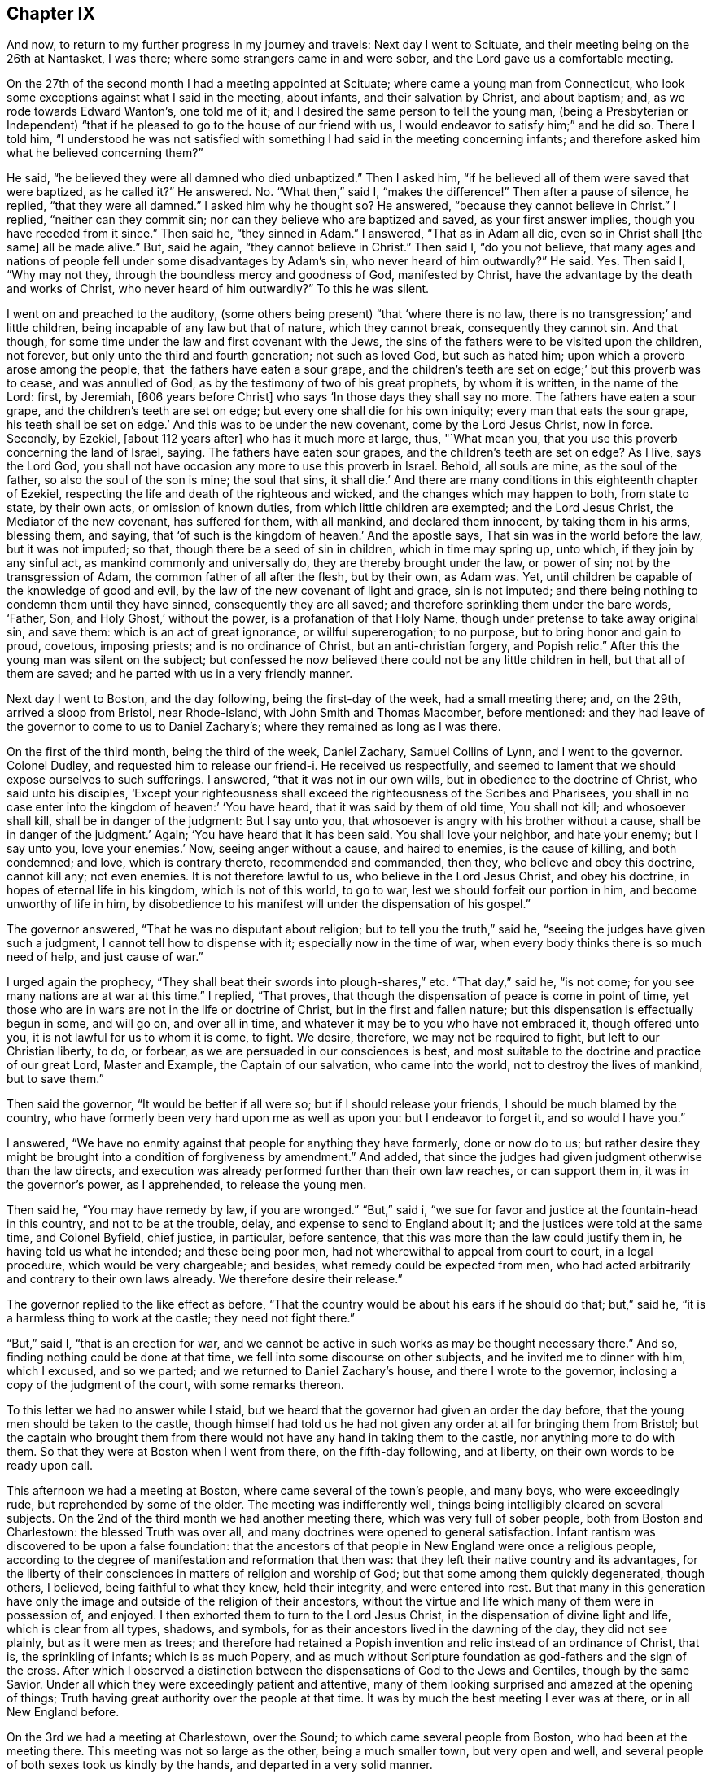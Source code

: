 == Chapter IX

And now, to return to my further progress in my journey and travels:
Next day I went to Scituate, and their meeting being on the 26th at Nantasket,
I was there; where some strangers came in and were sober,
and the Lord gave us a comfortable meeting.

On the 27th of the second month I had a meeting appointed at Scituate;
where came a young man from Connecticut,
who look some exceptions against what I said in the meeting, about infants,
and their salvation by Christ, and about baptism; and,
as we rode towards Edward Wanton`'s, one told me of it;
and I desired the same person to tell the young man,
(being a Presbyterian or Independent) "`that if he
pleased to go to the house of our friend with us,
I would endeavor to satisfy him;`" and he did so.
There I told him,
"`I understood he was not satisfied with something I
had said in the meeting concerning infants;
and therefore asked him what he believed concerning them?`"

He said, "`he believed they were all damned who died unbaptized.`"
Then I asked him, "`if he believed all of them were saved that were baptized,
as he called it?`"
He answered.
No. "`What then,`" said I, "`makes the difference!`"
Then after a pause of silence, he replied, "`that they were all damned.`"
I asked him why he thought so?
He answered, "`because they cannot believe in Christ.`"
I replied, "`neither can they commit sin;
nor can they believe who are baptized and saved, as your first answer implies,
though you have receded from it since.`"
Then said he, "`they sinned in Adam.`"
I answered, "`That as in Adam all die, even so in Christ shall +++[+++the same]
all be made alive.`"
But, said he again, "`they cannot believe in Christ.`"
Then said I, "`do you not believe,
that many ages and nations of people fell under some disadvantages by Adam`'s sin,
who never heard of him outwardly?`"
He said.
Yes. Then said I, "`Why may not they, through the boundless mercy and goodness of God,
manifested by Christ, have the advantage by the death and works of Christ,
who never heard of him outwardly?`"
To this he was silent.

I went on and preached to the auditory,
(some others being present) "`that '`where there is no law,
there is no transgression;`' and little children,
being incapable of any law but that of nature, which they cannot break,
consequently they cannot sin.
And that though, for some time under the law and first covenant with the Jews,
the sins of the fathers were to be visited upon the children, not forever,
but only unto the third and fourth generation; not such as loved God,
but such as hated him; upon which a proverb arose among the people,
that  the fathers have eaten a sour grape,
and the children`'s teeth are set on edge;`' but this proverb was to cease,
and was annulled of God, as by the testimony of two of his great prophets,
by whom it is written, in the name of the Lord: first, by Jeremiah,
+++[+++606 years before Christ]
who says '`In those days they shall say no more.
The fathers have eaten a sour grape, and the children`'s teeth are set on edge;
but every one shall die for his own iniquity; every man that eats the sour grape,
his teeth shall be set on edge.`'
And this was to be under the new covenant, come by the Lord Jesus Christ, now in force.
Secondly, by Ezekiel, +++[+++about 112 years after]
who has it much more at large, thus, "`What mean you,
that you use this proverb concerning the land of Israel, saying.
The fathers have eaten sour grapes, and the children`'s teeth are set on edge?
As I live, says the Lord God,
you shall not have occasion any more to use this proverb in Israel.
Behold, all souls are mine, as the soul of the father,
so also the soul of the son is mine; the soul that sins, it shall die.`'
And there are many conditions in this eighteenth chapter of Ezekiel,
respecting the life and death of the righteous and wicked,
and the changes which may happen to both, from state to state, by their own acts,
or omission of known duties, from which little children are exempted;
and the Lord Jesus Christ, the Mediator of the new covenant, has suffered for them,
with all mankind, and declared them innocent, by taking them in his arms, blessing them,
and saying, that '`of such is the kingdom of heaven.`'
And the apostle says, That sin was in the world before the law, but it was not imputed;
so that, though there be a seed of sin in children, which in time may spring up,
unto which, if they join by any sinful act, as mankind commonly and universally do,
they are thereby brought under the law, or power of sin;
not by the transgression of Adam, the common father of all after the flesh,
but by their own, as Adam was.
Yet, until children be capable of the knowledge of good and evil,
by the law of the new covenant of light and grace, sin is not imputed;
and there being nothing to condemn them until they have sinned,
consequently they are all saved; and therefore sprinkling them under the bare words,
'`Father, Son, and Holy Ghost,`' without the power, is a profanation of that Holy Name,
though under pretense to take away original sin, and save them:
which is an act of great ignorance, or willful supererogation; to no purpose,
but to bring honor and gain to proud, covetous, imposing priests;
and is no ordinance of Christ, but an anti-christian forgery, and Popish relic.`"
After this the young man was silent on the subject;
but confessed he now believed there could not be any little children in hell,
but that all of them are saved; and he parted with us in a very friendly manner.

Next day I went to Boston, and the day following, being the first-day of the week,
had a small meeting there; and, on the 29th, arrived a sloop from Bristol,
near Rhode-Island, with John Smith and Thomas Macomber, before mentioned:
and they had leave of the governor to come to us to Daniel Zachary`'s;
where they remained as long as I was there.

On the first of the third month, being the third of the week, Daniel Zachary,
Samuel Collins of Lynn, and I went to the governor.
Colonel Dudley, and requested him to release our friend-i. He received us respectfully,
and seemed to lament that we should expose ourselves to such sufferings.
I answered, "`that it was not in our own wills,
but in obedience to the doctrine of Christ, who said unto his disciples,
'`Except your righteousness shall exceed the righteousness of the Scribes and Pharisees,
you shall in no case enter into the kingdom of heaven:`' '`You have heard,
that it was said by them of old time, You shall not kill; and whosoever shall kill,
shall be in danger of the judgment: But I say unto you,
that whosoever is angry with his brother without a cause,
shall be in danger of the judgment.`'
Again; '`You have heard that it has been said.
You shall love your neighbor, and hate your enemy; but I say unto you, love your enemies.`'
Now, seeing anger without a cause, and haired to enemies, is the cause of killing,
and both condemned; and love, which is contrary thereto, recommended and commanded,
then they, who believe and obey this doctrine, cannot kill any; not even enemies.
It is not therefore lawful to us, who believe in the Lord Jesus Christ,
and obey his doctrine, in hopes of eternal life in his kingdom,
which is not of this world, to go to war, lest we should forfeit our portion in him,
and become unworthy of life in him,
by disobedience to his manifest will under the dispensation of his gospel.`"

The governor answered, "`That he was no disputant about religion;
but to tell you the truth,`" said he, "`seeing the judges have given such a judgment,
I cannot tell how to dispense with it; especially now in the time of war,
when every body thinks there is so much need of help, and just cause of war.`"

I urged again the prophecy, "`They shall beat their swords into plough-shares,`" etc.
"`That day,`" said he, "`is not come; for you see many nations are at war at this time.`"
I replied, "`That proves, that though the dispensation of peace is come in point of time,
yet those who are in wars are not in the life or doctrine of Christ,
but in the first and fallen nature; but this dispensation is effectually begun in some,
and will go on, and over all in time,
and whatever it may be to you who have not embraced it, though offered unto you,
it is not lawful for us to whom it is come, to fight.
We desire, therefore, we may not be required to fight, but left to our Christian liberty,
to do, or forbear, as we are persuaded in our consciences is best,
and most suitable to the doctrine and practice of our great Lord, Master and Example,
the Captain of our salvation, who came into the world,
not to destroy the lives of mankind, but to save them.`"

Then said the governor, "`It would be better if all were so;
but if I should release your friends, I should be much blamed by the country,
who have formerly been very hard upon me as well as upon you:
but I endeavor to forget it, and so would I have you.`"

I answered, "`We have no enmity against that people for anything they have formerly,
done or now do to us;
but rather desire they might be brought into a condition of forgiveness by amendment.`"
And added, that since the judges had given judgment otherwise than the law directs,
and execution was already performed further than their own law reaches,
or can support them in, it was in the governor`'s power, as I apprehended,
to release the young men.

Then said he, "`You may have remedy by law, if you are wronged.`"
"`But,`" said i, "`we sue for favor and justice at the fountain-head in this country,
and not to be at the trouble, delay, and expense to send to England about it;
and the justices were told at the same time, and Colonel Byfield, chief justice,
in particular, before sentence, that this was more than the law could justify them in,
he having told us what he intended; and these being poor men,
had not wherewithal to appeal from court to court, in a legal procedure,
which would be very chargeable; and besides, what remedy could be expected from men,
who had acted arbitrarily and contrary to their own laws already.
We therefore desire their release.`"

The governor replied to the like effect as before,
"`That the country would be about his ears if he should do that; but,`" said he,
"`it is a harmless thing to work at the castle; they need not fight there.`"

"`But,`" said I, "`that is an erection for war,
and we cannot be active in such works as may be thought necessary there.`"
And so, finding nothing could be done at that time,
we fell into some discourse on other subjects, and he invited me to dinner with him,
which I excused, and so we parted; and we returned to Daniel Zachary`'s house,
and there I wrote to the governor, inclosing a copy of the judgment of the court,
with some remarks thereon.

To this letter we had no answer while I staid,
but we heard that the governor had given an order the day before,
that the young men should be taken to the castle,
though himself had told us he had not given any
order at all for bringing them from Bristol;
but the captain who brought them from there would not
have any hand in taking them to the castle,
nor anything more to do with them.
So that they were at Boston when I went from there, on the fifth-day following,
and at liberty, on their own words to be ready upon call.

This afternoon we had a meeting at Boston, where came several of the town`'s people,
and many boys, who were exceedingly rude, but reprehended by some of the older.
The meeting was indifferently well, things being intelligibly cleared on several subjects.
On the 2nd of the third month we had another meeting there,
which was very full of sober people, both from Boston and Charlestown:
the blessed Truth was over all, and many doctrines were opened to general satisfaction.
Infant rantism was discovered to be upon a false foundation:
that the ancestors of that people in New England were once a religious people,
according to the degree of manifestation and reformation that then was:
that they left their native country and its advantages,
for the liberty of their consciences in matters of religion and worship of God;
but that some among them quickly degenerated, though others, I believed,
being faithful to what they knew, held their integrity, and were entered into rest.
But that many in this generation have only the image
and outside of the religion of their ancestors,
without the virtue and life which many of them were in possession of, and enjoyed.
I then exhorted them to turn to the Lord Jesus Christ,
in the dispensation of divine light and life, which is clear from all types, shadows,
and symbols, for as their ancestors lived in the dawning of the day,
they did not see plainly, but as it were men as trees;
and therefore had retained a Popish invention
and relic instead of an ordinance of Christ,
that is, the sprinkling of infants; which is as much Popery,
and as much without Scripture foundation as god-fathers and the sign of the cross.
After which I observed a distinction between the
dispensations of God to the Jews and Gentiles,
though by the same Savior.
Under all which they were exceedingly patient and attentive,
many of them looking surprised and amazed at the opening of things;
Truth having great authority over the people at that time.
It was by much the best meeting I ever was at there, or in all New England before.

On the 3rd we had a meeting at Charlestown, over the Sound;
to which came several people from Boston, who had been at the meeting there.
This meeting was not so large as the other, being a much smaller town,
but very open and well, and several people of both sexes took us kindly by the hands,
and departed in a very solid manner.

That afternoon we went to Lynn with Samuel Collins,
where we staid that night and next day, and on the seventh of the week,
the fishermen being usually more at home on that day, we had a meeting at Marblehead,
where there is not a Friend; the meeting was pretty large, and the people sober.
The creation of man, his first state of innocence, his fall, present state of nature,
and restoration by Christ the second Adam, were subjects of the testimony;
and the divine Truth had good dominion over the people, who, after the meeting,
were loving, and behaved rather with respect than light cheerfulness or familiarity.
That evening we returned to Lynn.

On the 5th we had a meeting there,
where things opened to the state of a convinced professing people,
and the danger of sitting down in any form of religion and worship,
without the life and power, as well in our meetings as others;
for there is either life or death, truth or error,
in every form or outward appearance of religion:
and where Christ appears in the midst of an assembly, there is life;
and where he does not appear in any degree, death reigns and God is not worshipped.

On the 7th of the month, being the third of the week, we were at a marriage at Salem,
which had been delayed sometime on purpose; but the day proving very rainy and stormy,
the meeting was not so large as otherwise it might have been;
but several of the people of both sexes being there, were generally sober,
and some broken in heart.

At Salem I remained until the 9th, and being the day of their monthly meeting,
it was large; several of the people being there,
were well satisfied with the testimony of Truth therein.
The next day we had a meeting at Ipswich, where there are no Friends; it was large,
several of the people tendered, and generally satisfied,
some of them giving particular demonstrations of it.
The meeting being ended, I stood up and said to the people,
that perhaps some things might not have been well understood, and doubts might remain;
but if any were dissatisfied with anything which had been said, or doubtful in any point,
I would do my best to explain matters to them.
But none appearing we departed in peace, and went to Newbury, and night coming on,
I would have tarried there till the morning,
but there was no provender to be had for my horse,
so that I went with some Salisbury Friends to Henry Dow`'s, and lodged.

Several persons having been killed a little before by the Indians,
I found the people in those parts under great fear and danger,
and the weight of their condition came heavy upon me.

Henry Dow gave notice in the neighborhood of my being come,
and of the meeting to be next day at the house of Thomas Nichols,
in the upper part of the town.
It was a tender meeting, the minds of the people being low for fear of the Indians,
their cruel enemies,
and by reason of the great distress many were in otherwise on that occasion.
It was a dismal time indeed in those parts; for no man knew, when the sun set,
that ever it would arise upon him any more; or, lying down to sleep,
but his first waking might be in eternity, by a salutation in the face with a hatchet,
or a bullet from the gun of a merciless savage; who, from wrongs received,
as they too justly say, from the professors of Christ in New England,
are to this day enraged, sparing neither age nor sex.

The people in those parts, at this time, were generally in garrisons in the night-time;
and some professing Truth also went into the same with their guns, and some without them.
But the faithful and true, trusting in the Lord, used neither gun nor garrison, sword,
buckler, or spear;
the Lord alone being their strong tower and place of refuge and defense,
and great was their peace, safety, and comfort in him.
That evening I had as great peace as at any time in my travels before;
many things were opened suiting the states of the meetings and people.

On the 13th we had a meeting at Salisbury,
where there was a garrison in part of the town,
but I had not liberty in myself to lodge near it; but after some dispute with a townsman,
brother-in-law to a priest, returned late in the evening to Henry Dow`'s,
a place of as much seeming danger as any,
being within pistol-shot of a great swamp and thicket, where Indians formerly inhabited,
and there I lodged, where there was neither gun nor sword, nor any weapon of war,
but truth, faith, the fear of God, and love in a humble and resigned mind;
and there I rested with consolation.

The mother of Henry Dow`'s wife being a Friend of a blameless life,
and living in this same house with them,
let in reasonings against their continuing in a place of so much apparent danger,
and frequently urged them to remove into the town where the garrison was,
that they might lodge there in the night for more safety, as many others,
and some Friends, did.
This her daughter could never be free to do,
believing that if they should let in any slavish fear,
or distrust the protection of the Lord, some very hard thing would befall them.
At length her mother said to her,
that if she could say she had the mind of the Lord against it, being a minister,
though young, she would rest satisfied;
but nothing less than that could balance rational fears in so obvious danger.
But the young woman being modest and prudent,
dared not assume positively to place her aversion to their removal so high;
but at length she and her husband complied with the mother, and they removed to the town,
to a house near the garrison,
where the young woman was constantly troubled with fears of the Indians, though,
while at the house by the swamp, she was free from it, and quiet.

But the mother, having left some small things in the house by the swamp,
and going early in the morning to fetch them,
was killed by some Indians in ambush near the town in this way.
The same morning a young man, a Friend, and tanner by trade,
going from the town to his work, with a gun in his hand,
and another with him without any, the Indians shot him who had the gun,
but hurt not the other; and when they knew the young man they had killed was a Friend,
they seemed to be sorry for it, but blamed him for carrying a gun:
for they knew the Quakers would not fight, nor do them any harm; and by carrying a gun,
they took him for an enemy.

When the town was alarmed, the young woman concluded her mother was slain:
it was not by shot, but a blow on the head.
She did not go into the garrison, but took one of her children in each hand,
and went with them into a swamp or thicket full of reeds, near the place,
where all her tormenting fear left her,
and she was then greatly comforted and strengthened in the presence of the Lord,
and confirmed in her thoughts, that they should not have left their house;
after which she returned to her house by the garrison with her children.
The loss of the mother was much lamented by the son and daughter, and others; but,
as soon as her body was interred,
they went back with their little children to the same place by the swamp,
where I lodged with them when they gave me this relation.

On the 14th of the third month we had a meeting at an inn in Newbury.
There are not many Friends there, but the meeting was very large,
and several persons much broken under the testimony of Truth.
On the 15th we had a meeting at Hampton, at the house of Joseph Chase,
where we had the company of several of the people,
and the truths of the gospel were largely opened; but some of them were very senseless,
scoffing and foolish, and yet several others were sober, still, and attentive,
and the Lord gave us a good time.

Next day we were at their monthly meeting,
where many were tendered in the time of worship, which being over,
we went upon the business of the meeting, which was very small; for it was but of late,
when Thomas Thomson was there, that they had any meeting of discipline,
the elder people being of an old separate sort, and against it;
but the discipline and order being now settled,
the younger and more living are generally zealous for it.
I had many things to say touching the necessity of order in the church,
and the great advantage and safety of it to Christian society;
so that some opposite spirits were fretted,
but the generality of the meeting received it with pleasure, and some of them,
after the meeting was over, expressed their great satisfaction with what had passed,
and all ended in great consolation.

Three Friends from Dover were at this meeting, who went with me the next day,
about sixteen miles, through dismal swamps and thickets.
But the good providence of the Almighty preserved us, and we arrived at Dover,
and that night lodged with Thomas Whitehouse, from under the protection of the garrison,
which was my choice every where.

On the 18th, being the seventh of the week, was the monthly meeting at Dover,
where we were comforted together in the Truth.
The meeting there on first-day was pretty large,
considering the great danger the people thought themselves in by coming;
the high-ways and paths being often ambuscaded by the Indian enemy,
who would creep under hedges and fences to get a shot at a man;
many truths were opened there to general satisfaction, and it was a good meeting.

On the 20th, accompanied by some of the most steady and concerned Friends of the place,
we went to visit several others at their houses, and among the rest, Peter Varney,
a substantial Friend, at a house he had a little way in the woods,
and much in danger of the enemy.
We were all under the weight of things, and especially myself,
under the consideration that if I should appoint meetings at places in the woods,
and any person happened to be killed or hurt in coming to, or going from, them,
great blame might be cast upon me as accessory to it, if not the cause,
and the way of Truth likewise be reflected upon by my means.
We had very few words, and none needless, among us;
and I could not see my way concerning any meetings.
In this state of mind, this saying presented itself before me,
"`He that walks in darkness knows not where he goes; but to him who walks in the light,
there is no occasion of stumbling.`"
And when this entered, every doubt and fear vanished, my mind was clear,
my countenance cheered, and the same invisible Power reached the company likewise,
so that they were all cheered up, and we were in one mind.
Then I saw my way clear to appoint meetings for the week, with their concurrence,
at several places where formerly they had been;
all reasonings from the apparent danger of the times being fully silenced in my mind,
and I had no further doubt about it.
On going to dinner,
we were favored of the Lord with a very full and open season of his divine goodness,
to the glory of his great name.
And the meetings were appointed accordingly, namely: On the 21st at Dover;
on the 22nd at Oyster river; on the 23rd at Dover again; on the 24th at Kittery;
on the 25th at Cachecha, to which I walked on foot about two miles through the woods,
with several other Friends; where the Lord was with us, and gave us a precious meeting;
his blessed Truth being over all.
On the 26th, being the first of the week, we had a large meeting at Dover, and very open,
many things being cleared to most capacities, about the supper and baptism,
and several other points.

The Indians having committed several murders, and done other mischiefs in those parts,
many were struck with great fear of them;
and several professing Truth fell under that temptation so far as to take up arms,
and go into forts and garrisons,
and also to take their guns with them when they went about their occasions,
to the dishonor of Truth.
A few standing faithful in the simplicity of it,
keeping their habitations herein day and night, trusting in the Lord,
and willing rather to lose their natural lives for the Lord`'s sake, than offend him,
or give occasion to the enemies of the blessed Truth to triumph,
there happened debates among them;
the unfaithful not being content in their unfaithfulness,
or satisfied in their forts and guns,
sought to justify themselves in that unworthy practice,
condemning the faithful as willful and presumptuous.

I had much to say in every meeting on that subject, to convince them of their weakness,
bring them forward and fortify them in their testimony; and especially to charge them,
that seeing they had not full faith in the arm of the Lord,
they should acknowledge it to be their own weakness, and be humble,
and not seek to justify themselves therein,
lest the Lord should blast them as to his Truth,
and they find themselves also disappointed of the arm of flesh, in which they trusted.
It is commonly the way of such as are unfaithful in any part of the testimony of Truth,
under the influence and conduct of the adversary of souls,
not only to strive to justify themselves in their errors and apostasy,
as if they were true and in the right, but with an air of domination and inveteracy,
to contradict, oppose, condemn, reproach, vilify, and contemn the just and true;
who sacrifice their all for the sacred testimony of Jesus,
and follow the Lamb wheresoever he leads; through life, through death,
over principalities, and powers in the earth, and of hell and the grave,
to the throne of his dominion and glory.

The next morning I had a meeting at Dover with the Friends of the ministry in that place,
which was the most comfortable of all;
and many profitable things were opened in the love of Truth, to our mutual comfort,
edification, and establishment;
and that afternoon I went with Jabez Jenkins through the woods, and the Lord,
to his sole praise, preserved us safe to Hampton.
Alighting at Joseph Chase`'s by the way, his wife, not a Friend, told me their minister,
a Presbyterian, having heard of me, had a great desire to see me,
and she persuaded me to call at his house as I went, being near the high-way,
which accordingly I did.

He was very civil, and we had about two hours conference concerning several points,
especially baptism and the supper; the observance whereof, in their own way and mode,
seemed to be the sum of their religion.
I believe his understanding was reached as to several points of doctrine;
but he seemed unwilling to own it.

I exhorted him, "`Not to sit down under those inadequate and dark shadows,
short of the divine substance, nor to persuade the people to rest there;
for you have no baptism instituted by the Lord Christ;
for the only baptism remaining in his church, is that by his Holy Spirit.
As to the true supper, it is the flesh and blood of Christ,
the soul-quickening Spirit and life from God;
which whosoever eats and drinks dwells in Christ, and Christ in him;
the ministration whereof is in the words of Christ, the Word of God,
by whom mankind are quickened, raised from death unto life,
and live in him and by him forever;
which cannot be effected by any other minister or ministration.
And if mankind could, by any means, eat the flesh and drink the blood of Christ,
in a literal or symbolical sense, that would not profit them; for it is the Spirit only,
by the working of his Almighty power in the soul, which quickens it,
'`the flesh profits nothing;`' for Christ himself places
the sum of that whole divine matter upon the Spirit.`"
He was a mild and temperate spirited man, and we parted in friendship.

On the 28th we had a meeting in the meeting-house at Hampton, which was not large,
and I was kept out of the public service, though under the weight of it,
great part of the time, by a self-conceited, dead, and confused preacher of that place,
and an enemy to the discipline of the church; whom, after I stood up, I reproved,
so that at last the divine life of Truth came over all,
and we had a good and comfortable meeting, all the living being well satisfied.

The adversary does great disservice and mischief
in the church by such dry and dead preachers,
who, being full of themselves only, can and will speak in their own time,
without any regard to the life of Truth, or to any minister of Truth,
though a stranger in the place, their time being always, and what and when they will,
and the true ministers waiting only upon the Lord,
as having no ministry at any time but immediately from him; when the Lord`'s time is,
and the real concern comes from him upon the true minister, the false one is in the way,
hindering the true work and service of the ministry and meetings many times,
loading and grieving the true ministry,
and the living and sensible members in an assembly.
Such oppressing persons and things are permitted, to prevent confusion,
which might ensue from openly reproving them;
and I have never yet seen anyone so much out of the way of Truth,
or anything so unworthy in itself,
but would have a party and supporters to vindicate them.
That night I lodged at Henry Low`'s,
and on the 29th was at another appointed meeting at Salisbury, which was not large,
but good and comfortable.

On the 30th I was at their week-day meeting at Jamaica, which was pretty large,
and very open and satisfactory, both to Friends and people;
for the divine Truth was over all, to the glory and praise of his own Arm,
which gives victory to the weak, humble, and needy, and salvation and redemption to all,
who in sincerity and need call upon his holy Name.

On the 1st of the fourth month we had a meeting at Henry Dow`'s,
which was comfortable and edifying, and several of the people much tendered.
But this meeting also was hurt in the beginning of it by a forward person,
who prayed a long sermon to the Almighty,
with many accusations in it against the people and their ways.

During a great part of this time I had lodged with Henry Dow,
in a place of the most apparent danger in those parts, yet the Lord,
in his great goodness, preserved us from time to time,
overcame our rational doubts and fears, and settled our assurance,
by the working of his Holy Spirit.
All which, his most gracious and tender dealings with us,
I heartily desire may not be forgotten.

On the 2nd, being the seventh of the week, we went up to Haverhill,
and the next day had a meeting there, which being near the Presbyterian meeting-house,
several of them came to us in the time between their forenoon and afternoon meetings,
and some of them were affected and tendered,
and others very sober and attentive to what was delivered.
Though desired by some of the ruder sort of their own profession to leave us,
they would not; and then the others endeavored to haul them away by force.
But the Lord gave us a good meeting, notwithstanding this treatment;
for his powerful Truth reigned over all, to his own glory,
and our satisfaction and comfort.

After this meeting Jacob Morrel of Salisbury informed me,
that he had been with several persons in that town,
in order to have a meeting among them, but they generally refused,
the old stock of persecutors, still ruling there, being much against it;
but the younger people were, for the most part, for it;
and that at last he had gone to one major Pike,
and desired his consent that we might have a meeting in their meeting-house,
to which he assented, and said also, that if we could not have their meeting-house,
we should have his house.
And accordingly Jacob Morrel had given notice of a meeting to be there the next day.

Both Friends and others went to the place about the tenth hour next morning,
and the major or seemed very open and free; and seats being arranged,
and many people set down, all of a sudden, and without any provocation,
the major began to be very turbulent and abusive, saying, "`Friends,
if I may call you so, what is your business here?
What means all this concourse of people?`"
To which Jacob Morrel answered, "`We are come here to have a meeting,
according to the liberty you have given us.`"
Then said he, "`You told me of a man that had a message from heaven to the people; which,
if he has, let him say on; but for my part, I did not expect such a multitude,
neither did I intend any such leave to such a people as you are.`"
Then he gave us much ill and abusive language, saying,
we were led by the spirit of the devil.
At length I stood up and told him, that I was the person intended in what had been said;
but as for a message from heaven, in his sense, I had not pretended to it,
but in the love of God, though a stranger,
desired to have a meeting among such of the people as were free to come;
and had been credibly informed we had obtained the liberty of his house for that purpose,
or else we should not have given him that trouble.

Then Jacob Morrel cleared the matter, affirming in the audience of the people,
that he never said anything of a message from heaven, but only that a traveling Friend,
in the love of God, had a mind to see them in a meeting,
which the major had given leave should be there in his house.

The major persisted in his abuses, alleging that Scripture against us,
and applying it unduly, "`Try the spirits, believe not every spirit,`" etc.
I asked him, "`By what means are spirits known?`"
He replied, "`By the Word of God, the Rule,`" meaning the Scriptures.
I replied, "`That the Scripture itself could not be the rule in that case;
for it could not be rightly understood or applied without the Spirit of God,
by which it was given forth; and that by which the letter of the book came and was given,
must, in common sense, be more excellent than the letter, and a superior rule.
Yet we highly esteem the holy Scriptures, and ever have done,
as the best secondary rule in the world, as subordinate to the Holy Spirit,
and as opened and applied by him.
But seeing the Scriptures tell us of some who confess Christ with their mouths,
or in words, but in their works deny him, and that the tree is known by its fruit;
you yourself looks like one of those evil spirits,
who are to be discerned and tried by their evil, reproachful,
and contentious words and works; even by your false accusations, abuses,
and unworthy treatment of us at this time, who are come, not in our own names,
but in the name and grace of the Lord Jesus Christ, to visit this people,
and more especially by your denying and blaspheming against the Spirit of Christ;
by which we are led into all Truth, and not by the evil one,
as you have falsely accused us.
The Scripture which you have hinted at, and misapplied, is this; '`Beloved,
believe not every spirit, but try the spirits whether they are of God;
because many false prophets are gone out in the world.
Hereby know you the Spirit of God:
every spirit which confesses that Jesus Christ is come in the flesh, is of God;
and every spirit which does not confess that Jesus Christ is come in the flesh,
is not of God: and this is that spirit of antichrist,
whereof you have heard that it should come, and even now already it is in the world.`'`"

Now, you have not heard any of us deny that Jesus Christ is come in the flesh;
and I do not doubt but every one here believes and confesses it,
unless you yourself be the exception.
And yet a verbal acknowledgment only,
of the coming of Christ in his body of flesh in that day, is not intended in this place;
for the devils also believe that and tremble, and yet remain devils still.
But this confession must arise from experience of the working, revelation,
or manifestation of the Spirit of Christ,
in the heart and mind of him who thereby believes in Christ, to present salvation,
according to the same apostle, a little below, where he says,
'`Hereby know we that we dwell in him, and he in us,
because he has given us of his Spirit.`'
Again, says the apostle Paul, '`The Spirit itself bears witness with our spirit,
that we are the children of God.`'
And again, '`If any man have not the Spirit of Christ, he is none of his.`'
Whose then are you?`"

This made the old persecutor rage for a time, and he began to ask me from where I came?
and threatened to order me into custody: but finding Truth over his spirit,
and I above him therein, I replied,
that if he had thought fit at first to have refused us his house to meet in,
we could not have blamed him; but since he had once granted it, and now used us ill,
it was unbecoming a man of honor, his office, and a Christian.

The invisible power of divine Truth bound his unruly spirit,
and he began to grow more calm, and offered us his orchard to meet in: but I replied,
"`That seeing he had so spitefully reproached the Spirit of Christ,
in whose name and grace we had come there, by his own concession, to worship God,
visit the people, and in his love, to inform and instruct them;
and had broken his word so evidently, and abused us so very much, though strangers,
and that too in his own house, without any provocation, we should not accept it,
but testify against that spirit which ruled so lately in him,
and against his unchristian practice and behavior.`"
Adding, that he should remember, that he had that day rejected the Truth,
and those who dwell therein.

I went then immediately into the street, where,
seeing a parcel of logs of wood near the side of a house,
I went in and asked the woman of the house, the goodman being absent,
leave to set the logs in order, and sit upon them, and she was very willing;
besides these, we procured some deal boards and other things for seats,
and sat down in the open street by the house-side;
which proved a far more convenient place than the major`'s house,
for a multitude of people came there, and though some were very light, airy, and rude,
most of them were sober, and several tender.
I had a large time in testimony among them,
and several other Friends of both sexes also appeared in public: while I was at prayer,
as I was informed, several of the people were more broken than at any time before.
The Truth was over all, and many things were opened, in the wisdom and authority of it,
to the glory of God, and information and edification of the people,
as well as the comfort of Friends, and to general satisfaction.
It being ended, I stood upon a form, and informed the auditory,
"`That I had travelled in this service, through several nations of the British dominions,
and many of the American plantations,
and had seen several sorts of people of other countries, both rude and civil,
and also both blacks and Indians at our meetings;
and though the generality of the people there
that day had behaved themselves very commendably,
and like people professing the Christian name;
yet some among them had behaved themselves much below all others,
both negroes and Indians, that I had ever seen on such occasions.`"

This proved a sore reproof upon the persons concerned,
the application being plain to many of the auditory;
but though several muttered in private, being ashamed,
they appeared not openly to excuse themselves.
And I further added, that if anyone had anything to object,
it might be most proper to do it before we parted.

Then there appeared one who made his objection at large against womens`' preaching,
saying, that the apostle Paul said to the Corinthians,
"`I will that women keep silence in the church.`"
I answered, that the apostle said, "`Your women,`" only, and not women indefinitely,
without exception; which he denied.
Then one offered him a Bible to look into the place; which he refused, and went off,
pretending to go into a house to fetch one; but never returned.
Then I opened that point more fully to the people, saying,
that no interpretation of Scripture ought to be advanced, or admitted,
which makes it contradict itself, or one part of it another;
or one apostle oppose another, or contradict himself or any of the prophets,
or the matters of fact recorded in Holy Writ,
relating to the public ministry of holy women in the church of Christ, or otherwise.

[.numbered]
"`1st Then, you may observe what Joel the prophet said,
many ages before the days of the apostles,
relating to the dispensation of the gospel in this point, and the publishers of it,
'`And it shall come to pass afterward, that I will pour out my Spirit upon all flesh,
and your sons and your daughters shall prophesy, your old men shall dream dreams,
your young men shall see visions:
and also upon the servants and upon the handmaids in
those days will I pour out my Spirit.`'
"`The apostle Peter, being filled with the Holy Ghost,
declares this prophecy to relate to the dispensation of the gospel,
and to begin at the time of the great and glorious
effusion of the holy Spirit of Christ at Jerusalem,
saying, "`This is that which was spoken of by the prophet Joel,
and it shall come to pass in the last days, says God,
I will pour out of my Spirit upon all flesh;`" and so repeats the prophecy at large.

"`Now it is morally certain, by a just and undeniable consequence,
that the Spirit of Christ came at that time upon the holy women present;
and that the women, or some of them, preached Christ to the multitude,
as well as the men, having been his witnesses as well as they;
or otherwise the application Peter made of that prophecy to that instance,
could not have been without exception or a reasonable objection.
For if no women had spoken or preached Christ at that time,
it might have been said that the prophet mentions women as well as men,
daughters equally with sons, but only sons appear in this dispensation and occasion;
and therefore that prophecy cannot relate to it.
But no objection of this nature appearing, it strongly follows,
that some women preached there as well as the men at that time.

[.numbered]
"`2ndly; If daughters were not to preach as well as sons,
handmaids as well as other servants, this prophecy could never be fulfilled,
and consequently must be false; which, to say or think, would be profane and blasphemous,
and cannot be admitted in any wise.

[.numbered]
"`3rdly; The apostle Paul says in that place,
'`Let your women keep silence in the churches, (that is,
in the meetings or congregations) for it is not permitted unto them to speak;
but they are commanded to be under obedience, as also says the law.
And if they will learn anything, let them ask their husbands at home:
for it is a shame for women to speak in the church`' (or congregation.)

[.numbered]
"`4thly; The same apostle says elsewhere, on another occasion,
'`Let the women learn in silence with all subjection.
But I permit not a woman to teach, nor to usurp authority over the man,
but to be in silence.`'

"`By all which it appears, that the apostle was not prohibiting women in general,
when inspired by Christ, and thereby qualified for such services,
to preach or pray publicly in the congregation; but such only as were imperious,
ignorant, and unlearned in the way of Christ and religion; and also talkative,
asking bold and impertinent questions in the congregations, occasioning debates, heats,
contentions, and confusion.
Such were not to be permitted in such evil work, but to be obedient to their husbands,
and learn of them at home in modest and decent silence;
it being a shame both to the women themselves, and the congregations of the faithful,
that such women should be permitted to speak in that manner in a public way,
to disturb them, and hinder their devotion,
and the public service and ministry of such of either sex as were
duly qualified and sent in the wisdom and power of the Holy Spirit.
We, as a people, are of the same mind,
that neither such women nor men ought to be permitted in such destructive work;
but to be silent, and learn there, behaving therein with modesty becoming their sex,
and the nature and end of what they undertake.

[.numbered]
5thly; And as to matters of fact,
proving that women preached publicly in the Christian
congregations in the days of the apostles,
Paul recommended Phebe, a sister in Christ, to the congregation then at Rome,
as a minister, servant, and deaconess of the church at Cenchrea;
and in the same place mentions Priscilla with great respect,
as his helper in Christ Jesus,
which help can refer to nothing else but the work of the ministry,
in which they were jointly and severally engaged.

[.numbered]
6thly; And though Apollos was a man of eloquence, and mighty in the Scriptures,
and had been instructed in the way of the Lord in some measure,
and had taught the things of the Lord zealously and diligently,
knowing only the baptism of John--Priscilla, as well as Aquila,
expounded unto him the way of God more perfectly.

[.numbered]
"`7thly;
These instances wherein that great apostle so much approves
the public ministry of these holy and inspired women,
plainly demonstrate that he was not against women`'s preaching;
for then he must have written contradictions in the name of the Lord,
which would have destroyed the authority of his own ministry,
since no man speaking or writing by the Holy Ghost, the Spirit of Truth,
speaks or writes contrary things; and they cannot both be true,
but the one or the other must needs be false,
and suggests a reasonable suspicion that both are so;
which cannot be thought of any apostle of Christ, or his ministry.

"`Again, Paul directs how women ought to be attired, as well as men,
in the time of the public exercise of their ministry or preaching;
and if he had been against all women`'s preaching,
and yet given directions how they should demean therein,
he would not have been consistent with himself,
nor one part of his ministry with another; for he says,
'`Every man praying or prophesying, having his head covered, dishonors his head;
but every woman that prays or prophesies with her head uncovered,
dishonors her head;`' and more in the same place to that purpose:
which still further proves that the apostle was not
against womens`' preaching in the congregations,
but fully allowed it.

"`And also Philip, an evangelist, one of the seven deacons,
and an able minister of Christ, had four daughters, virgins, who did prophesy; that is,
they preached the gospel.
And seeing they were daughters of so eminent a minister of Christ as Philip was,
without all reasonable contradiction, not only Philip himself,
but the churches of Christ approved them therein.
Then, if Paul had been against women`'s preaching and praying publicly in the church,
and Philip for it, they would, in that case, have contradicted and opposed each other,
to the confounding of the people, by a contradictory uncertain ministry;
which cannot be admitted by men of truth, and sincere lovers of Christ.
Upon the whole, we must needs conclude, that women as well as men, may,
and ought to prophesy, preach, and pray publicly in the church and churches of Christ,
when thereunto called and qualified by Christ,
under the immediate direction and influence of his holy Spirit and power,
as those holy women were; without which neither male nor female,
under any other qualification or pretense whatsoever, ought to intrude themselves,
or meddle, lest that question, under the displeasure of the Almighty, be asked of such,
'`Who has required this at your hand?`'
and they incur a just punishment in the end.`"

During all this time the people were generally attentive, and seemingly pleased;
but just in the close of the matter, I was attacked, all of a sudden,
by a person who broke into the crowd behind me on horseback,
and by his garb looked like a pastor of the people, and upon inquiry afterwards,
I found he was so.
His first salutation was after this manner:
"`Are you not ashamed thus to delude the people,
imposing upon them false glosses on the Scripture?
I am a stranger on the road, and drawing near this multitude to know the occasion of it,
cannot but appear in defense of truth against your perversions.
'`Tis true, you have a smooth way, a gaining countenance, and advantageous deportment;
but, sir, you look, in all this, the more like an emissary.`"

This being sudden, was a little surprising at first; but Truth being uppermost,
I quickly challenged him to instance any particular wherein I had imposed upon them.

He instanced only in this, where I had said Phebe was a minister of the church; he said,
"`She was not a minister, but a servant, as appears by the text itself in that place;
and it will not bear to be translated minister, as you say.`"

I replied, "`Servant and minister are synonymous terms,
and the word there used may be better translated minister: and if she was a servant,
in what other respect to the church, if not in a public ministry, as a preacher?
For Theodore Beza, in his Latin translation from the Greek,
from which our English translations are made, has it minister, and not servant,
_ministra ecclesiep cencrcensis_; and in the Greek Testament it is _arakoton_; that is,
minister or servant.`"
I asked him before the people, if he would say, upon his reputation as a minister,
as he professed himself to be, that it might not be properly rendered minister,
which he refused; and then, in abundance of assurance, said openly, that I was no Quaker,
but in a flattering way, added, I had more sense than to be a Quaker;
for I had an ingenious countenance, and a deportment importing a better education.
I rejected his flattery, and replied, that he might have had better education,
and ought to have had more justice, than falsely to accuse one whom he never saw before,
and put him upon his proof in that and several other things,
in which he had overshot himself,
in the apprehension of most of the people who heard him.

I observed to the people,
who did not generally understand the meaning of the word emissary,
that it was unduly applied by him; it imported a very high, as well as false charge,
and as such I returned it upon him.
Then he began to charge Jonathan Taylor, then in England, with being a Jesuit,
he having been in that country seven years before,
and instrumental to convince many in those parts,
and thereby had greatly enraged the priests and their envious company against him,
which they had not forgot.
There stood up likewise another man, and said the charge was true.
But I opposed them, telling the people, I very well knew Jonathan Taylor,
and that he was no Jesuit, nor anything like one in any respect;
putting the priest in mind of what dangerous
consequence it might be to himself to charge me,
or any other innocent person, in that manner, since, by law,
it touched the life of the accused, and was highly punishable in the accuser,
if not legally proved.
Then wheeling his horse about, he said he could not stay any longer,
but rode hastily out of the crowd and went off.

The opposition this priest and the others made being for the
most part notoriously false assertions and charges,
without any proof, exposed him and themselves to the just censure of the people,
and rather confirmed them in the truth of what we had delivered,
than hurt the cause of Truth; which we, in some measure of the wisdom and power of it,
had defended against them.

It was now near night, and began to rain, and I took horse and rode to Henry Dow`'s,
being well satisfied that there had not happened any further contest,
which might have unsettled the minds of the people from the effect of those truths,
so largely and plainly delivered among them;
and from that sense of the divine power of the Word of life, of which some of them had,
in measure, tasted.

On the 5th, in the morning, we had a meeting of ministering Friends at Henry Dow`'s,
at which most of the ministers in those parts were present;
and the presence and power of the Lord was eminently with us,
to the glory of his own name; and many things were brought to remembrance,
and opened to our mutual edification and consolation;
for they being for the most part young in that exercise,
things opened in me to my own admiration,
so that it was one of the best meetings I had been at in those parts.
That evening I went again to Haverhill, and on the 6th had a meeting there,
where some of the people came in, and pretty many Friends from Salisbury,
Jamaica and Amesbury, and the Lord was with us.
Many things were opened, and Truth came over all;
yet several of us had felt a hard inward trouble and exercise:
and as soon as I sat down I observed a man in the entrance of the door, who,
looking at me, said, "`You have spoken several true things,
but by what authority did you speak?`"
I answered, "`By the authority of Truth, and then told him our meeting was not ended,
and bid him be silent till it was; and then if he had anything to say, he might be heard.
Upon which he was silent, and soon after Lydia Norton stood up,
and several of the people went out in contempt of her sex,
though she had a ministry as affecting and satisfactory as most women or men either;
and when she had done I concluded the meeting in prayer,
and Truth was over all contrary spirits,
though I felt some further exercise and opposition hatching;
but saw likewise that the end would be to the honor of God and his all-conquering Truth.

The meeting being ended,
a man began to cavil against several things I had said
concerning the Scriptures and the light of Christ;
but the Lord being with me, I came over him, and it settled in my mind,
that he had been convinced of the Truth in his heart, and had rebelled against it.
I went to him where he sat upon a form, many people being in the room,
and looking in his face, said to him in that boldness which truth gave me,
That he had been convinced of the Truth of God in his heart,
and had resisted and rejected it,
and therefore was now become an open enemy and opposer of the Truth in others also,
and that therefore God would reject him forever
if he did not cease from his wicked practice,
and turn to the Lord by speedy humiliation and repentance unfeigned.

This sunk in him as the stone in the face of Goliath, and silenced him at once,
and he remained as a man amazed all the time he staid in the room after that,
which was above an hour, while I was answering other adversaries, and opening things,
as the Lord assisted me, to several sober inquirers;
and when he went away I renewed the matter openly to him in the audience of all;
but he made no answer, but went off as one deeply smitten in his conscience.

The next day proving rainy, and several of us staying there till the evening,
we were divinely comforted in the love of God;
in which we had many tender seasons together, as at other times and places,
to the praise of his great name, who is God worthy forever.

I went, at the request of John Keeser, a young man who had not been long convinced,
to the priest of that town, a most embittered enemy to the way of Truth,
and all that walk therein in this dispensation,
who had desired to speak with him about his dissenting
from him and the common Presbyterian way.

At our first entrance into the house this priest looked very haughty and ill natured,
and bid us sit down, which we did.
John Keeser told him, he had heard he desired to speak with him,
and was now come to know the matter.
Then he began and said, "`John, I have had a mind to speak with you a long time,
to know your reasons for neglecting the public worship,
and deserting me who have charge over you, to follow the errors of the Quakers,
who deny salvation by Jesus Christ, and follow their light within:
but I could not meet you, though I came to your house on purpose.`"

John Keeser replied, "`I heard of it, and am now come to hear what you have to say.`"
Then said the priest, "`You are a perverse fellow; I wanted to speak with you alone,
in order to reclaim you from the pernicious errors of the Quakers,
who deny justification by Christ; affirming,
that to expect to be justified by the works of Christ without us,
is a doctrine of devils.`"

Then said I, "`Friend,
if you have anything to say to the young man relating to anything he has done or said,
I am here, at his request, to hear it; but if you goest on thus to reflect against,
and falsely accuse that people, I am one of them, and shall oppose you.
I return upon you your false accusations already uttered,
in which you have shown your great injustice, unworthiness and ill nature.
For we do not expect salvation by any other than the Lord Jesus Christ and the Father;
and I challenge you to produce any author approved by us,
that denies the work of the Lord Jesus Christ, done without us, and its efficacy,
for its proper end and purpose, in the redemption and salvation of mankind.`"

Then the priest said, "`William Penn, in one of his books,
called the doctrine of justification, by the coming of Christ without, in the flesh,
the doctrine of devils.`"
I asked him if he had ever seen that book?
and he confessed he had not.
Then I asked him how he could charge William Penn with such a position?
He replied, he had seen it quoted out of the book by Mr. Bugg and Mr. Keith.
"`Francis Bugg and George Keith,`" said I, "`once knew the Truth in some degree,
and made profession of it with us, but took offenses,
first against some particular persons, and then against the whole body,
and became apostates, open enemies, filled with envy implacable.
It is neither safe nor wise in you to take anything upon trust from them against us,
they having been, and still are notorious false accusers, perverters,
and misrepresenters of us, our books, doctrines, and principles.
But I know William Penn, and his sentiments on that subject,
and have read the passage aimed at; which, to the best of my remembrance,
not having the book here, is to this effect: '`To teach that men are justified before God,
by the righteousness of Christ, as wholly without us, while sin is yet reigning in us,
is a doctrine of devils.`'`"

This the priest did not deny, but asked me how we hold it?
I said, "`I shall first premise some things by way of introduction,
before I proceed to a direct answer to the question,
intending thereby to make it more plain in the conclusion.
I begin then with the purpose of God to make man; when he was perfected as man,
God breathed into him the breath of life from himself;
whereby man became spiritually minded; alive in God who is a spirit;
like unto God in his mind or inner man;
the image of him who created him in righteousness and true holiness.
In which state God gave him a positive commandment, not of action, but abstinence,
annexing death and disobedience together.

"`Man, in the beginning, by the voice of God, knew the command of God,
and his duly to him thereby, and believed the Word of God for a time,
which is the divine, eternal, essential Truth;
and as long as man continued in the faith of the Word,
he lived in the divine light and life of it;
stood and remained in the moral image of God, righteous, holy, uncorrupted and undefiled.

"`But when the mind of man, through temptation, disbelieved the Word of God,
in which he at first believed, and adhered unto another voice, which was false and a lie,
the mind of man thereby became corrupted and incapacitated to
enjoy the life and light of the divine Word any longer,
according to the word of God, which says,
'`In the day you eat thereof you shall surely die.`'
"`Thus the fall of man being his departure from the
divine life and light of the eternal Word of God,
his wisdom and power, the redemption of man is his restoration,
and more than restoration, to the knowledge of it, and being re-united with it.

"`And as the love, mercy, and compassion of God was still towards man,
he gave him a promise by the same Word,
'`That the seed of the woman should bruise the serpent`'s
head,`' or that subtle spirit which had betrayed her,
so that in the fulness of time the woman should be instrumental in the restoration;
which accordingly is mercifully fulfilled.
For when the angel of God was sent to Mary, the holy Virgin, he said, '`Hail,
you that are highly favored, the Lord is with you; blessed are you among women.
And behold, you shall conceive in your womb, and bring forth a son,
and shall call his name Jesus.
He shall be great, and shall be called the Son of the Highest;
and the Lord God shall give unto him the throne of his father David:
and he shall reign over the house of Jacob forever,
and of his kingdom there shall be no end.`'

"`But Mary did not at first believe the angel '`And the angel answered and said unto her,
The Holy Ghost shall come upon you, and the power of the Highest shall overshadow you:
therefore also that holy thing which shall be born of you, shall be called the Son God.
And Mary said, Behold the handmaid of the Lord, be it unto me according to your word.
And the angel departed from her.`'

"`And that it might be certainly known, in the fulness of time, unto all mankind,
who this sacred person is, and what is the manner of his coming and appearance,
both to Jew and Gentile, he was to be made manifest unto the Jews first,
under the name and character of Jesus, a Savior, and being anointed of God,
with all the divine in-dwelling fulness, is thereby called Christ; and under both,
is called Jesus Christ, the anointed Savior,
proposed as the object of faith unto all nations.
First unto the Jews in the flesh, as born of the Virgin; and secondly, unto the Gentiles,
as '`the true Light, who enlightens every man who comes into the world.`'`"

[.numbered]
1st; The testimony of good old Simeon concerning him, through the Holy Ghost, is,
that he is a Light to lighten the Gentiles, and in that respect,
their light and salvation, according to the promise of the covenant of God aforegoing.

[.numbered]
"`2ndly; The evidence of John, where he is full and express, saying,
'`In the beginning was the Word, and the Word was with God, and the Word was God.
In him was life, and the life was the light of men.
That was the true light which enlightens every man who comes into the world.
And the Word was made (or assumed) flesh, and dwelt among us, (and we beheld his glory,
the glory as of the only begotten of the Father) full of grace and truth.
And of his fulness have all we received, and grace for grace.`'

[.numbered]
 "`3rdly; The witness of Christ himself, where he says, '`I am the light of the world;
he that follows me, shall not walk in darkness, but shall have the light of life.`'
Again, '`Jesus said unto them, Yet a little while is the light with you; walk,
while you have the light, lest darkness come upon you:
for he that walks in darkness knows not where he goes.`'
'`While you have light, believe in the light, that you may the children of the light.`'

"`And as the Father has promised and offered his Son as he is that Light,
and as his new and everlasting covenant with mankind,
in order to their restoration and establishment, not of works, but of life; so,
whoever will enter into this covenant with God,
must first believe in him whom God has sent,
and in the way and manner in which he has sent him, according to his promises.

"`Now a covenant is not on one side only, but two at the least; and therefore God,
who is divine eternal love, infinite in goodness and mercy,
is pleased of his own nature and love to mankind thus to send his Son,
the Lord Jesus Christ, into the world, who,
by a voluntary death upon the tree of the cross,
according to the fore-determined council and purpose of the Father,
declared his mercy and free pardon of the sins of the whole world,
upon terms suiting the state, reason, and understanding of mankind: that is to say,
upon faith in God the Father of all, and in Jesus Christ the Son of God,
and repentance from dead works,
as the reasonable and necessary terms required of mankind,
on our side or part of this covenant, that we may be restored to the knowledge of God,
and the Lord Jesus Christ his Son, and made capable of being united unto God,
through Christ the Mediator between God and man in this covenant,
by and through whom we are brought into it,
and stand therein steadfast and immoveable forever.

"`We must then receive the Savior in the way in which he is sent and proposed unto us;
not only as he is offered upon the cross, for the expiation of the sins that are past,
but also as he is the divine Light, enlightening our minds and understandings,
as directed by Christ himself, where he says, '`While you have light,
believe in the light, that you may be the children of light;`' that is, children of God,
who is that light.
So that as Adam fell from the true knowledge of God, and sense of his divine love,
presence, goodness, and other attributes, through unbelief; we,
his posterity after the flesh, may all arise and be restored by faith in Christ,
the second Adam, the Lord from heaven, that quickening Spirit; not into the animal life,
which by nature we already have, and in which we are averse to God and all his ways,
but unto life eternal, that we may all know what that Word means, '`As in Adam all die,
even so in Christ shall all be made alive.`'
And, '`as by the offense of one, judgment came upon all men to condemnation: even so,
by the righteousness of one,
the free gift came upon all men unto justification of life.`'

"`Again,
as to the plain indication and character which the Holy
Scripture has put upon this divine light,
whereby we may know it, even as natural men, by its effects, the evangelist says,
that the Comforter, which is the Holy Ghost, the Spirit of Christ, who is I that light,
'`when he is come, (or made manifest) he will reprove, or convince, the world of sin,
and of righteousness, and of judgment.`'
And says the apostle, '`All things which are reproved, are made manifest by the light:
for whatsoever does make manifest is light.`'
Again, '`This is the condemnation,
(of the world) that light (even this light) is come into the world,
and men loved darkness rather than light, because their deeds were evil.`'

"`This is he, that divine eternal Light,
to whom John the Baptist and the apostles of Christ bore testimony;
and in an especial manner the apostle Paul, who was sent by Christ to the Gentiles,
'`to open their eyes, and turn them from darkness to light,
(even unto himself who is that Light) and from the
power of satan unto God;`' that being so turned,
'`they might receive forgiveness of sins,
and an inheritance among them who are sanctified by faith in him, the Lord.`'`"

During all this time the priest gave me many interruptions,
so that I perceived he was not worthy to know these things, neither could he,
being deeply prepossessed against the Truth, and the light of it.
What I said therefore was principally for the sake of the young man with me,
who had not been long convinced of Truth, and to leave the priest without excuse.
But I having mentioned this Light according to the evangelist,
as the true manifester of sin in mankind, he opposed that as a great error, and said,
"`That light which is in every man gives no knowledge of divine things,
but only of natural, as to distinguish between one plant and another,
and that five is more than three, and the like; and that there is no knowledge of sin,
or of God, or of Christ, or of any divine things, but by the Bible.`"

I replied, "`The Bible itself says otherwise, and that is,
'`No man knows the Son but the Father, neither knows any man the Father save the Son,
and he to whomsoever the Son will reveal him.`'
But read some verses of this first chapter of John the evangelist,
so as to put the Bible in the place of the Father and Son, as you do,
and see how it will read; thus, '`In the beginning was the Bible,
and the Bible was with God, and the Bible was God.
The same (Bible) was in the beginning with God.
All things were made by the Bible,
and without the Bible was not anything made that was made.
In the Bible was life, and the life of the Bible was the light of men.
The Bible was the true light which enlightens every man who comes into the world.
The Bible was in the world and the world was made by the Bible,
and the world knew not the Bible.
And the Bible was made (or assumed) flesh, and dwelt among them, full of grace and truth.
The law was given by Moses,
but grace and truth came by the Bible,`' according to your doctrine.

"`But to return to the true doctrine in the Scripture, seeing that God is the Word,
and the Word is God, and the same is the '`true Light,
which enlightens every man who comes into the world,`' and assumed flesh,
it follows that God, who is omnipresent, is in all mankind, and Christ,
the light of the Father, as inseparable from him in that respect, is in all men.`"

About this time rushed in several of the priest`'s rude company,
who we thought had been sent for by his wife;
and at the sight of this company the priest fell into a sudden transport of rage,
and starting up, said, "`That is blasphemy, O horrid blasphemy!`" appealing,
by his mock gestures of admiration, to his dark ignorant crew.

I being a little moved at this sudden charge before such witnesses,
who might swear anything against me which their enraged teacher might dictate, I replied,
"`What do you call blasphemy?`"
"`What you said is blasphemy.`"
"`What did I say?`"
"`You said, that the light which is in all the heathens, is God.`"

I replied, "`I despise your wicked attempt, and witnesses too,
and retort your false charge justly upon your own head.`"
Then I repeated some of my own words, "`That the Word is God;
that the same enlightens every man that comes into the world;
and that all heathens being men, have in them the same light;
but though this light shines in that darkness, it is not comprehended thereby:
and the saints and faithful in Christ had once been darkness,
and yet became light in the Lord, and walked in that light as children of it,
though some of them had been heathens before this light was revealed in them;
and they were called out of darkness into this marvelous light,
and thereby became the light of the world.
Now, you denying this, must needs hold the contrary, that this Light and Word is not God;
which is directly against the Scripture, and plain blasphemy.`"

Upon this the priest grew a little more calm, and his company seeming surprised,
stood silent, looking seriously upon him and me; and then he replied,
that the light wherewith every man is enlightened is a creature,
as much as a house or a tree is a creature: and added,
that the illumination wherewith every man is illuminated is a creature.

I replied, "`I am not speaking of the illumination, which is an act of the Illuminator,
but of the Illuminator himself.
For there is the Illuminator, who is God; and there is his light,
wherewith he enlightens; and there is his illumination,
which is his act of enlightening in man, who is a creature, and is thereby enlightened.
I do not say the act of God in enlightening of man is God,
but that the Light which enlightens man is God.`"
Then he said again,
"`That the light which enlightens man is a creature as much as a house or a tree.`"
I replied, that he did not rightly distinguish,
for though a tree be a creature of God as well as himself,
yet a house as such is no creature, but an effect of human wisdom and art;
and his distinction between God and his light was blind and heterodox: adding,
"`That seeing God is light, and in him is no darkness at all,
and he enlightens mankind by his own light,
how do you distinguish between God and the light of God?`"

Then he told me, "`I had before asserted the light to be Christ,
as the doctrine of the Quakers;
and to call that light Christ is to deny the true Christ.`"
Then I repeated the words of the text,
insisting that I had all along spoken of God the Word as that true Light;
that the same assumed a body of flesh, and was Christ,
as plain and full as any man could speak from the text;
and that light he had denied to be God or Christ, which is a denying of the true God,
and Jesus Christ the Son of God, who is light.

It was now about the tenth hour at night,
and when we went out several of the priest`'s company came after us,
having none with me except John Keeser, on whose account I went there,
and we were as two sheep among many wolves; for they looked angry, and he told me,
as soon as we came out of the house,
that one of these men being a member of that priest`'s congregation, had said to the rest,
while I and the priest were discoursing together, "`This a cunning fellow;
he is no Quaker; he was a merchant in London, and through ill living spent all,
and was broken, and ran away in great debt; and coming into those parts,
has cheated the Quakers, falsely pretending to be one of them,
to get money from them to make up his deficiencies, and then he will desert them.`"
Upon this, John Keeser showing me the man, I went and reproved him for his falsehood,
and so ready invention of it; and his folly therein,
considering how publicly I am known in several parts of the world,
and even in that country.
But he did not stand to justify himself, but sheered off muttering.

This envious teacher, and blind leader of the blind,
had some time before this appointed a fast and prayer for his
congregation against three great plagues or evils.
First, Because of the cold and backward spring season,
which threatened the withholding of the fruits of the earth, and famine.
Secondly, Against the Indians, that they might not prevail against them,
as they had done;
several of the inhabitants of that town having been some time before killed, and others,
about nineteen in all, taken captives by those savages.
Thirdly, and above all,
for the prevention of the coming abroad and prevailing of the Quakers,
several of his hearers having been convinced of Truth, and left him not long before,
which he had said was a far worse plague or judgment than either of the other;
for they only affected the body, which, though destroyed, the soul might be saved,
but the latter affected the eternal well-being of the soul,
which is of infinitely more value than the body.

But mark the end of this ignorant and envious man; for, as I have been assured since,
there came a party of Indians to that town, and before the dawning of the day,
placing themselves two at least at each door of every house,
and knocking softly as if they had been neighbors,
as soon as any opened the doors the Indians rushed in
and killed the first they met with their hatchets,
and then the rest, and many of them in their beds;
and this teacher happening to be one who opened his door at this time,
an Indian killed him with a hatchet;
at which I did not rejoice when I was informed of it,
though I could not but remember his fast and prayers.

Our day`'s work above mentioned being over, to the glory of the victorious Truth,
and our peace in him, I rested there that night, and the next morning went to Salem,
about twenty-two miles, and there bad a good and peaceable meeting,
several strangers being present, and generally satisfied.
On the 9th I had a meeting at Marblehead,
where several hearts were broken and tendered by the Truth and testimony of it,
and no objections made.

On the 11th, at a meeting at a Friend`'s house in Salem,
we had the company of many of the priest`'s people, who were generally sober:
but I heard the priest of that place had been
railing against Truth and us in his preachment,
whereby he had offended several of the more sober sort of his hearers.

On the 12th I went to Lynn, and was at their week-day`'s meeting the day after,
where came some Friends from Salem and those parts; and we had an indifferent good time.

On the 14th in the evening we had another meeting at Lynn,
to which came a good number of people, who behaved well, being very silent and quiet;
and the next day I returned to Boston,
and the day following I went to Castle Island to see the two young men,
John Smith and Thomas Macomber, before mentioned, still kept there as prisoners;
where they were very cheerful, having been well used beyond expectation;
for though they refused to work at the castle,
none offered to force or threaten them about it.

We went to see the captain of the fort, to acknowledge his civility to our Friends;
and he was very respectful to us.
But in the mean time came several merchants from Boston,
and some members of the assembly, and the chaplain of the castle,
by profession a Baptist; who soon began to bring false accusations against the Quakers,
and to rail against the light;
pretending to give a description of the faith of the Quakers, and prove it erroneous,
allowing us to be moral men, but no Christians.
Upon which I took him up sharply, and said, that a false accuser of men,
and railer against the light of Christ, could not be either a moral man, or a Christian;
and that it was immodest and rude in him,
to pretend to give an account of other men`'s faith, and falsely too,
in contradiction to themselves.

This surprised him a little;
and then I cited out of the first chapter of John the evangelist, a text,
that the Word is God; that he is Light, the true Light,
which enlightens every man who comes into the world; and that the same Word was made,
or assumed, flesh, and was in that manifestation, called Jesus Christ,
the anointed Savior.
This Light is that true Light in whom the Quakers believe;
and therefore you are false and injurious to affirm--as he had then
done --that we believe in the false light of our own fallen nature.
But it growing late, and we having about a league by water to Boston,
and not time to proceed upon that subject, there the mailer ended,
and we landed at Boston after sunset.

On the 17th, being the first of the week, I was at our meeting there,
which was but small at first, by reason of the short notice;
but towards the latter part of it there came in many out of a meeting-
house of the Presbyterians after they had done with their worship;
and things then opened suited to their conditions.
My concern soon turned upon their way of making ministers,
and their bargaining with the people beforehand about their maintenance, being contrary,
both to Christ`'s way of making ministers, and to their maintenance,
and the way of the ancient Puritans, their ancestors in religion;
whose ministers were often called among themselves, gifted brethren,
professing to preach by a gift, or manifestation of the spirit of Christ.
Upon this some of them went out of the meeting;
but the greatest number remained in a solid settled condition, and very attentive.
I understood afterwards,
that those who went out did not go in dislike to what they had heard.

On the 20th day of this month we had a meeting at Cambridge,
where they have a college for the education of youth,
and where many of them are fitted for an artificial and mercenary ministry in their way.
Many Friends and others came at the time appointed.
But the priest of the town, and one that had been sheriff, or some officer in Boston,
did what they could to disappoint us.

The priest sending for the inn-keeper, laid before him the great evil, as he called it,
of such a meeting; and at the same time he was made apprehensive of the danger,
as himself told me, of losing his license for that employment,
by which he had his livelihood.
This sheriff likewise went about the town,
discouraging the people from coming to our meeting.
When I came to the house there were pretty many people, but several gone away,
seeing the stir which had been made, and no likelihood of a meeting;
but some Friends sitting together in a room, the sheriff came there,
and having intimidated the inn-keeper, he discharged us of his house, as to, a meeting.

Then I asked the sheriff, "`Have you any public office?
for if you have, we will take notice of you accordingly; but if not,
we shall look upon you as a busy-body, and a tool worthy of reprehension.`"
He confessed he did not come there as a public officer.
Then I said unto him, "`Meddle yourself with your own affairs;
you have no business with us, and we shall not regard you.`"
And to the inn-keeper I said, "`Since we are thus disappointed of your house,
once granted, yet we shall not altogether impute it to you,
but to the envy of some others,
and must now take our next course;`" which was to search out a place in the street,
where we might sit together without disturbance,
that being as free for us as for any others.

Accordingly we went into the street, not knowing where to pitch; but proceeding along,
we came to a fair dry green, before the buildings of the college,
where was a large spreading oak; and under the shade of that we sat down upon the ground,
and abundance of people came and sat down with us.

Samuel Gaskin, of Salem, stood up first,
and some of the meaner sort of the people were a little rude in their behavior,
but much more moderate and calm before he had done.
I stood up next, and being a stranger, they seemed still more attentive.
Many of the students of the college being there, they were sent for by the president,
and some of them went to him; but others remained in the meeting,
and several of those who went out returned before it was ended.

Various matters were opened concerning the state of man in the fall;
the necessity of freedom from sin in this life,
by the manifestation of the Lord Jesus Christ,
who appears in us the offspring of the Gentiles,
according to the promises and covenant of God, by his divine light, grace,
and holy Spirit in our hearts; and that Christ is that "`true light,
which enlightens every man that comes into the world,`" as well as he
is the "`propitiation for the sins of the whole world.`"

And as to the way that God raises, qualifies, and sends his ministers in his church,
and unto mankind in this dispensation,
it is the same as in the days of the prophets and apostles, and ever will be;
for God changes not, neither does his way change.
It is not by human learning, or in the wit and wisdom of man,
but in and by the word and wisdom of God.
Some of the prophets of old were learned among men, as Isaiah, but generally unlearned,
as Amos, Elisha, Joel, and the rest.
And some of the apostles likewise were learned, as Paul; but generally unlearned,
as Peter, James, John, and most of the rest.
The Word of God, which was in the beginning with God, carne unto the prophets,
by which they declared the mind of God unto his people,
and his judgments against the school prophets, who were liars,
and spoke false things from their own imaginations, and not from the Lord;
and sometimes stole the words of the Lord spoken by the true prophets,
and spoke as if the Lord had sent them, and by their false doctrine and lies,
made the people err; but the Lord denied these prophets,
and reproved them by his true prophets.

The apostles of Christ were not appointed or ordained of men, but by Christ himself,
by whose holy Spirit they were filled, being the wisdom of God, and the power of God,
by and from which they preached and reproved the rabbles of the age,
and exposed their evil ways and errors to the people.
Yet human learning, where the mind is fully subjected to the Spirit of Truth,
and subservient to it, may be useful, as in Paul,
but not to be preferred as the chief qualiFication in that service; unto which,
through the pride and vain-glory of the carnal unmortified minds of self-exalting men,
it has frequently done much more harm than ever it did good.
And, as says the apostle to the Gentiles, "`For you see your calling, brethren,
how that not many wise men after the flesh, not many mighty, not many noble, are called;
but God has chosen the foolish things of the world to confound the wise,
and God has chosen the weak things of the world, to confound the things which are mighty;
and base things of the world, and things which are despised, has God chosen, yes,
and things which are not, to bring to nought things which are,
that no flesh should glory in his presence.`"

And as no fountain can send forth sweet and bitter waters at the same time and place,
I exhorted the students not to sin against God,
by depending upon their qualifications and acquirements in human learning,
and run when God does not send them; and so embitter the minds of the people,
by sowing tares, a false and evil seed, prepossessing them against the truth;
pointing to them some passages in Jeremiah the prophet, where it is said,
"`Thus says the Lord of hosts,
hearken not unto the words of the prophets that prophecy unto you; they make you vain;
they speak a vision of their own heart, and not out of the mouth of the Lord:
they say still unto them who despise me, the Lord has said you shall have peace;
and they said unto every one that walks after the imagination of his own heart,
no evil shall come upon you;`" with great and
terrible threatening against the false prophets,
and then adds,
"`In the latter days you shall consider it perfectly:`" desiring that
they might be so seasoned with the salt of the covenant of life,
that they might escape all those evils;
and that they might come to drink of that living fountain,
which as a river of living water issues out of
those who rightly believe in the Lord Jesus.

I observed also to them, that their ancestors who first came into this country,
and the ancient Puritans of whom they came, were a religious people,
according to the degree of manifestation they then had,
depending upon the gift of God in their ministry, and not upon human literature.
For though some of them had learning, many of their ministers had not,
but were called gifted brethren;
and that those were the men who gathered the congregations in those days,
the bees who gathered the honey,
on the dregs and decays whereof the present drones are now feeding;
and that the glory is departed from their Israel,
which shall never be restored in the form and image left of their ancestors,
but in the life of the Lamb, whom this age have much rejected.
But since their ancestors did it ignorantly,
it should not be imputed to them their offspring,
but only as they rejected the same life.
And if they would receive the truth in the present dispensation of it, that is,
of divine light and grace revealed in the heart,
the story should yet return to New England, and shine brighter than ever,
and more and more unto the perfect day.
I concluded the meeting in prayer to God for them all, both magistrates, ministers,
the college and people; and all ended in solidity and peace, to general satisfaction;
for I did not observe a light or dissatisfied countenance.
I must say for these young students, that they did behave themselves better,
and much more like a moral education at least, no, more like Christians too,
than those at Cambridge or Oxford, in Old England, or at Edinburgh, Glasgow, or Aberdeen,
in Scotland; some of them being very solid, and generally very attentive.
I hope this meeting was of some service among them, and that was all we desired.

The next day I was at an appointed meeting at Boston, which was large and comfortable;
and on the 23rd we had another meeting between Lynn and Boston,
which was small and heavy.

On the 25th, being the first of the week, I was again at the meeting at Boston;
which was large, and the truths of the gospel opened well and clear;
several of the students from Cambridge were there, and were very sober and attentive.

During the fore part of the next day, I had a great load upon my spirit,
but did not then see the cause of it, till after dinner a Friend told me,
the Lieutenant-Governor at the castle in the island,
had been informed that I had spoken against the government,
and against him in particular, in our meeting the day before at Boston,
because of their imprisoning those young men at the castle for refusing to bear arms;
and he had told the Friends there of it, and they sent me word,
that I might set the matter in its proper light.
I perceived this to be the cause of my trouble,
and quickly took a boat and went to the castle,
accompanied by Daniel Zachary and some other Friends.
When we arrived, the Lieutenant-Governor of the castle,
was in company with some other officers; and at our entrance into the room,
ordered us seats with them.
I told him, my last visit had been to my friends, but this was to him;
and mentioning the occasion, said I was conic to clear it, and remove the prejudice,
if any had taken place;
desiring him to relate before that company what he had been informed on the subject.
The captain answered, he had been told, that I had in our open meeting,
uttered several hard things against the government, of their cruelty to our Friends;
and particularly of their hard usage by him.

Before I had time to reply, one of the company, a stranger to me, and I think,
an officer, answered, "`There could not be anything in it;
for I did not look like a man that could be guilty of
so mean a thing:`" the captain himself likewise saying,
he did not believe it, but was willing I should know it.
I assured them "`It was all false;
for I understood the nature and end of government better than to vilify it:
and that when at any time we suffered for religion under any government,
either through the tyranny or misunderstanding of the rulers,
we took better methods than that to make them sensible of it;
using our best endeavors to convince their understandings of their mistakes,
and our innocence; but did not rail or rebel against them.
And as to the captain, he had been kind and civil to our Friends, and to myself also;
so that not any disrespectful thought of him had entered me:
but the tenor of what I had said in the meeting,
was something by way of apology for our not giving personal assistance in arms,
now in the time of war; when, in common reason, it might look hard,
that other men should spend their time, blood, and estates, in defense of us and ours,
as they call it, and we do nothing, either for them or ourselves,
on such important occasions; but yet it was not any stubborn humor in us,
as some might be apt to think, or from cowardice, that we refused to bear arms,
but because we take war to be contrary to the doctrine of Christ and the new covenant,
and the tenor, nature, and true end of the gospel;
and dare not fight or learn war for that reason.`"
The whole company being satisfied of the falsehood of that report, and civil to us,
after some further touches upon the subject of war,
and the ill effects of it in the world, especially among Christians, we took leave,
and I went away very easy.

That evening there came to me a young man who had been at the meeting at Cambridge,
and never at one before: he seemed to have been satisfied in general,
but could not understand the doctrine of the light;
but things opening pretty clearly in our discourse, he seemed satisfied both in that,
and also about the sacraments, concerning which he asked me several questions.
He was tender and humble in discoursing, not opposing, but inquiring;
and departed very loving.

On the 28th we sailed down the bay to Nantasket, to a half-year meeting.
We were late, the wind being contrary, and a fog; but were favored with a good meeting:
and parting with Friends of Boston there, I went that evening to Scituate.
On the 29th we had a meeting at Robert Barker`'s, which in the beginning was heavy,
but ended well.
On the 30th we had a meeting at Arthur Howland`'s, at Marshfield;
and Thomas Chalkley was also there,
and persuaded us to go to Robert Barker`'s after that meeting was over;
and we had a good time.

Next day, being the first of the week, we had a large good meeting at Sandwich;
some of the priest`'s hearers being there;
and the day after we had a meeting at Mary Perrie`'s, she being ancient and sick,
and not able to go to the meeting-house.
It was the best meeting I over had at Sandwich, the love, life,
and wisdom of truth being over all; to the glory of His great power,
who is worthy forever.

On the 5th I was at their week-day meeting at Dartmouth, which was open and well.
On the 7th had an appointed meeting at the house of one Thomas Hadaway,
at a village called Cushnet, north of Dartmouth: he was ensign to a company of militia;
but both he and his wife were ready to admit of a meeting, as at some other times before:
there were many people at the meeting, and generally sober, and some also tender.

On the 11th I had an appointed meeting near that place,
being between Dartmouth and Second; which was large, and indifferent well;
only a zealous Baptist woman was offended at my saying,
"`We had no Scripture expressly for dipping, nor any which necessarily implied it,
but only for going into the water, or washing;`" and for my saying,
"`I knew of none now who washed the feet one of another, as a religious duty;
only the Pope, who, I had been credibly informed,
did once a year wash the feet of some persons, out of a vain show of voluntary humility,
or pretense of compliance with that saying of Christ,
'`If I then your Lord and Master have washed your feet,
you also ought to wash one anothers`' feet.`'
"`The woman muttering about this after the meeting,
I went to her and discoursed with her on the subject.
She had been very angry, as they too frequently are, but went away more calm and friendly.
We had some discourse about bread and wine also.

The next day I was again at the meeting at Dartmouth, which was large and well,
many hearts being melted and tendered; and that evening I returned to Peleg Slocumb`'s.
